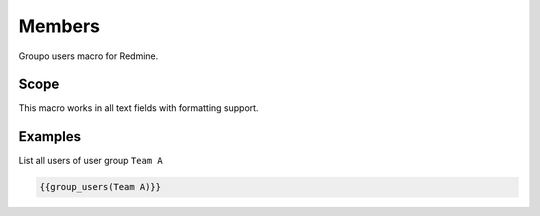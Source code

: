Members
-------

Groupo users macro for Redmine.

.. function:: {{group_users(group_name)}}

    Show list of users in a user group (an respect permissions)

    :param string group_name: group name

Scope
+++++

This macro works in all text fields with formatting support.

Examples
++++++++

List all users of user group ``Team A``

.. code-block:: smarty

  {{group_users(Team A)}}
